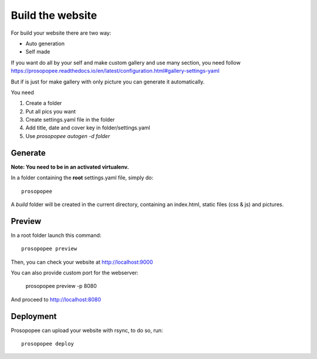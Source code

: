 Build the website
=================

For build your website there are two way:

* Auto generation
* Self made

If you want do all by your self and make custom gallery and use many section, 
you need follow https://prosopopee.readthedocs.io/en/latest/configuration.html#gallery-settings-yaml

But if is just for make gallery with only picture you can generate it automatically.

You need 

1. Create a folder
2. Put all pics you want
3. Create settings.yaml file in the folder
4. Add title, date and cover key in folder/settings.yaml
5. Use `prosopopee autogen -d folder`


Generate
--------

**Note: You need to be in an activated virtualenv.**

In a folder containing the **root** settings.yaml file, simply do::

    prosopopee

A `build` folder will be created in the current directory, containing an
index.html, static files (css & js) and pictures.

Preview
-------

In a root folder launch this command::

  prosopopee preview

Then, you can check your website at http://localhost:9000

You can also provide custom port for the webserver:

  prosopopee preview -p 8080

And proceed to http://localhost:8080

Deployment
----------

Prosopopee can upload your website with rsync, to do so, run::

  prosopopee deploy

